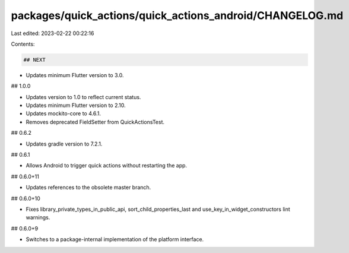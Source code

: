 packages/quick_actions/quick_actions_android/CHANGELOG.md
=========================================================

Last edited: 2023-02-22 00:22:16

Contents:

.. code-block:: md

    ## NEXT

* Updates minimum Flutter version to 3.0.

## 1.0.0

* Updates version to 1.0 to reflect current status.
* Updates minimum Flutter version to 2.10.
* Updates mockito-core to 4.6.1.
* Removes deprecated FieldSetter from QuickActionsTest.

## 0.6.2

* Updates gradle version to 7.2.1.

## 0.6.1

* Allows Android to trigger quick actions without restarting the app.

## 0.6.0+11

* Updates references to the obsolete master branch.

## 0.6.0+10

* Fixes library_private_types_in_public_api, sort_child_properties_last and use_key_in_widget_constructors
  lint warnings.

## 0.6.0+9

* Switches to a package-internal implementation of the platform interface.


